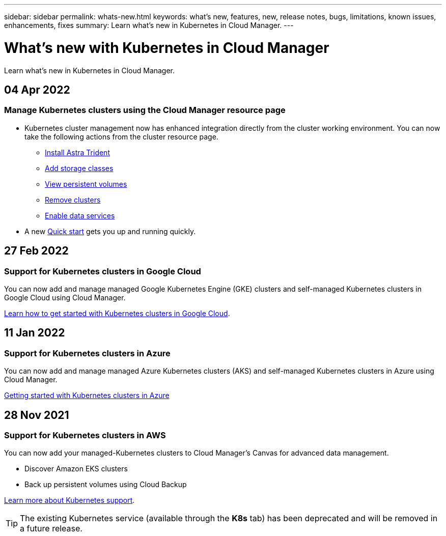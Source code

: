 ---
sidebar: sidebar
permalink: whats-new.html
keywords: what's new, features, new, release notes, bugs, limitations, known issues, enhancements, fixes
summary: Learn what's new in Kubernetes in Cloud Manager.
---

= What's new with Kubernetes in Cloud Manager
:hardbreaks:
:nofooter:
:icons: font
:linkattrs:
:imagesdir: ./media/

[.lead]
Learn what's new in Kubernetes in Cloud Manager.

//tag::whats-new[]
== 04 Apr 2022

=== Manage Kubernetes clusters using the Cloud Manager resource page

* Kubernetes cluster management now has enhanced integration directly from the cluster working environment. You can now take the following actions from the cluster resource page.

** link:https://docs.netapp.com/us-en/cloud-manager-kubernetes/task/task-k8s-manage-trident.html[Install Astra Trident]
** link:https://docs.netapp.com/us-en/cloud-manager-kubernetes/task/task-k8s-manage-storage-classes.html[Add storage classes]
** link:https://docs.netapp.com/us-en/cloud-manager-kubernetes/task/task-k8s-manage-persistent-volumes.html[View persistent volumes]
** link:https://docs.netapp.com/us-en/cloud-manager-kubernetes/task/task-k8s-manage-remove-cluster.html[Remove clusters]
** link:https://docs.netapp.com/us-en/cloud-manager-kubernetes/task/task-kubernetes-enable-services.html[Enable data services]

* A new link:https://docs.netapp.com/us-en/cloud-manager-kubernetes/task/task-k8s-quick-start.html[Quick start] gets you up and running quickly.

== 27 Feb 2022

=== Support for Kubernetes clusters in Google Cloud

You can now add and manage managed Google Kubernetes Engine (GKE) clusters and self-managed Kubernetes clusters in Google Cloud using Cloud Manager.

link:kubernetes-reqs-gke.html[Learn how to get started with Kubernetes clusters in Google Cloud].

== 11 Jan 2022

=== Support for Kubernetes clusters in Azure

You can now add and manage managed Azure Kubernetes clusters (AKS) and self-managed Kubernetes clusters in Azure using Cloud Manager.

link:kubernetes-reqs-aks.html[Getting started with Kubernetes clusters in Azure]

== 28 Nov 2021

=== Support for Kubernetes clusters in AWS

You can now add your managed-Kubernetes clusters to Cloud Manager's Canvas for advanced data management.

* Discover Amazon EKS clusters
* Back up persistent volumes using Cloud Backup

link:concept-kubernetes.html[Learn more about Kubernetes support].

TIP: The existing Kubernetes service (available through the *K8s* tab) has been deprecated and will be removed in a future release.

//end::whats-new[]
